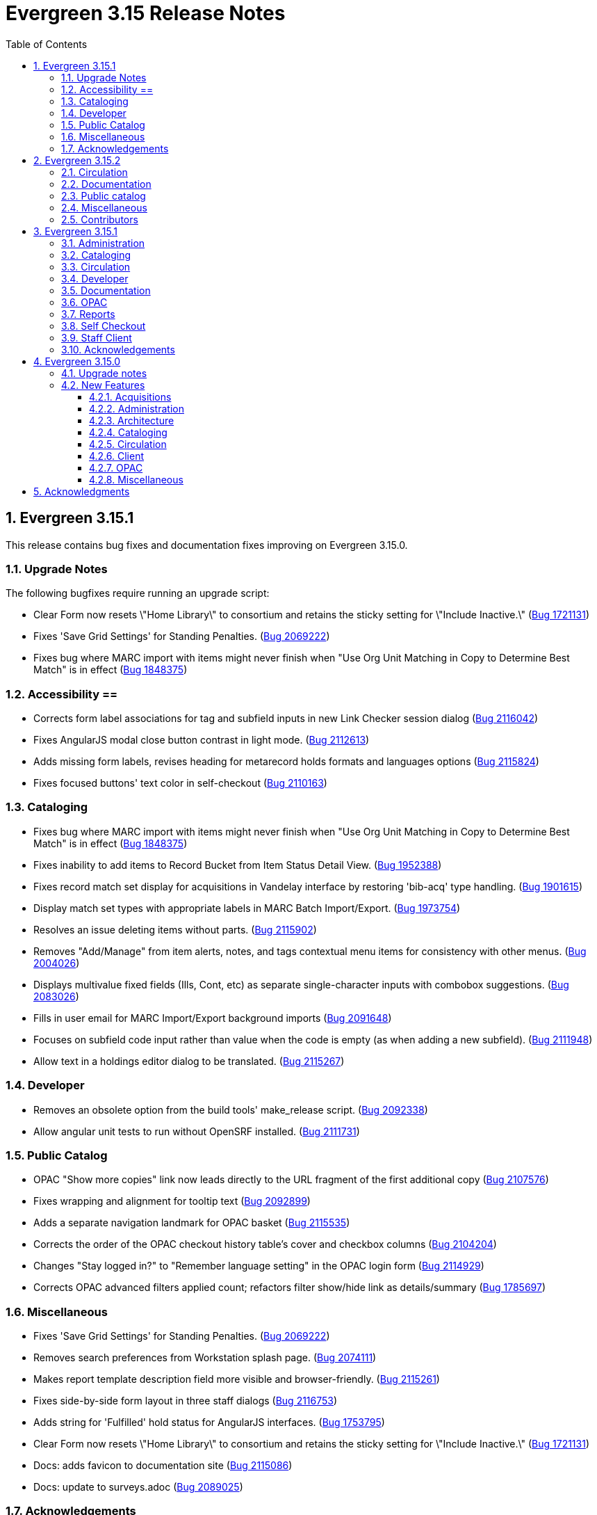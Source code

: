 = Evergreen 3.15 Release Notes =
:toc:
:numbered:
:toclevels: 3

== Evergreen 3.15.1 ==

This release contains bug fixes and documentation fixes improving on Evergreen 3.15.0.

=== Upgrade Notes ===

The following bugfixes require running an upgrade script:

* Clear Form now resets \"Home Library\" to consortium and retains the sticky setting for \"Include Inactive.\" (https://bugs.launchpad.net/evergreen/+bug/1721131[Bug 1721131])
* Fixes 'Save Grid Settings' for Standing Penalties. (https://bugs.launchpad.net/evergreen/+bug/2069222[Bug 2069222])
* Fixes bug where MARC import with items might never finish when "Use Org Unit Matching in Copy to Determine Best Match" is in effect (https://bugs.launchpad.net/evergreen/+bug/1848375[Bug 1848375])

=== Accessibility ==

* Corrects form label associations for tag and subfield inputs in new Link Checker session dialog (https://bugs.launchpad.net/evergreen/+bug/2116042[Bug 2116042])
* Fixes AngularJS modal close button contrast in light mode. (https://bugs.launchpad.net/evergreen/+bug/2112613[Bug 2112613])
* Adds missing form labels, revises heading for metarecord holds formats and languages options (https://bugs.launchpad.net/evergreen/+bug/2115824[Bug 2115824])
* Fixes focused buttons' text color in self-checkout (https://bugs.launchpad.net/evergreen/+bug/2110163[Bug 2110163])

=== Cataloging ===

* Fixes bug where MARC import with items might never finish when "Use Org Unit Matching in Copy to Determine Best Match" is in effect (https://bugs.launchpad.net/evergreen/+bug/1848375[Bug 1848375])
* Fixes inability to add items to Record Bucket from Item Status Detail View. (https://bugs.launchpad.net/evergreen/+bug/1952388[Bug 1952388])
* Fixes record match set display for acquisitions in Vandelay interface by restoring 'bib-acq' type handling. (https://bugs.launchpad.net/evergreen/+bug/1901615[Bug 1901615])
* Display match set types with appropriate labels in MARC Batch Import/Export. (https://bugs.launchpad.net/evergreen/+bug/1973754[Bug 1973754])
* Resolves an issue deleting items without parts. (https://bugs.launchpad.net/evergreen/+bug/2115902[Bug 2115902])
* Removes "Add/Manage" from item alerts, notes, and tags contextual menu items for consistency with other menus. (https://bugs.launchpad.net/evergreen/+bug/2004026[Bug 2004026])
* Displays multivalue fixed fields (Ills, Cont, etc) as separate single-character inputs with combobox suggestions. (https://bugs.launchpad.net/evergreen/+bug/2083026[Bug 2083026])
* Fills in user email for MARC Import/Export background imports (https://bugs.launchpad.net/evergreen/+bug/2091648[Bug 2091648])
* Focuses on subfield code input rather than value when the code is empty (as when adding a new subfield). (https://bugs.launchpad.net/evergreen/+bug/2111948[Bug 2111948])
* Allow text in a holdings editor dialog to be translated. (https://bugs.launchpad.net/evergreen/+bug/2115267[Bug 2115267])


=== Developer ===

* Removes an obsolete option from the build tools' make_release script. (https://bugs.launchpad.net/evergreen/+bug/2092338[Bug 2092338])
* Allow angular unit tests to run without OpenSRF installed. (https://bugs.launchpad.net/evergreen/+bug/2111731[Bug 2111731])


=== Public Catalog ===

* OPAC "Show more copies" link now leads directly to the URL fragment of the first additional copy (https://bugs.launchpad.net/evergreen/+bug/2107576[Bug 2107576])
* Fixes wrapping and alignment for tooltip text (https://bugs.launchpad.net/evergreen/+bug/2092899[Bug 2092899])
* Adds a separate navigation landmark for OPAC basket (https://bugs.launchpad.net/evergreen/+bug/2115535[Bug 2115535])
* Corrects the order of the OPAC checkout history table's cover and checkbox columns (https://bugs.launchpad.net/evergreen/+bug/2104204[Bug 2104204])
* Changes "Stay logged in?" to "Remember language setting" in the OPAC login form (https://bugs.launchpad.net/evergreen/+bug/2114929[Bug 2114929])
* Corrects OPAC advanced filters applied count; refactors filter show/hide link as details/summary (https://bugs.launchpad.net/evergreen/+bug/1785697[Bug 1785697])


=== Miscellaneous === 

* Fixes 'Save Grid Settings' for Standing Penalties. (https://bugs.launchpad.net/evergreen/+bug/2069222[Bug 2069222])
* Removes search preferences from Workstation splash page. (https://bugs.launchpad.net/evergreen/+bug/2074111[Bug 2074111])
* Makes report template description field more visible and browser-friendly. (https://bugs.launchpad.net/evergreen/+bug/2115261[Bug 2115261])
* Fixes side-by-side form layout in three staff dialogs (https://bugs.launchpad.net/evergreen/+bug/2116753[Bug 2116753])
* Adds string for 'Fulfilled' hold status for AngularJS interfaces. (https://bugs.launchpad.net/evergreen/+bug/1753795[Bug 1753795])
* Clear Form now resets \"Home Library\" to consortium and retains the sticky setting for \"Include Inactive.\" (https://bugs.launchpad.net/evergreen/+bug/1721131[Bug 1721131])
* Docs: adds favicon to documentation site (https://bugs.launchpad.net/evergreen/+bug/2115086[Bug 2115086])
* Docs: update to surveys.adoc (https://bugs.launchpad.net/evergreen/+bug/2089025[Bug 2089025])

=== Acknowledgements ===

We would like to thank the following individuals who contributed code, testing, documentation, and patches to the 3.15.3 point release of Evergreen:

* Andrea Buntz Neiman
* Blake Graham-Henderson
* Dan Briem
* Dan Guarracino
* Elizabeth Davis
* Galen Charlton
* Garry Collum
* Gina Monti
* Ian Skelskey
* Jane Sandberg
* Jason Boyer
* Jason Stephenson
* Jeff Davis
* Jennifer Pringle
* John Amundson
* Josh Stompro
* Martha Driscoll
* Michele Morgan
* Mike Rylander
* Ruth Frasur Davis
* Sarah Cruz
* Shula Link
* Stephanie Leary
* Steven Mayo
* Susan Morrison
* Tara Kunesh
* Terran McCanna

The following organizations sponsored development in the 3.15.3 release of Evergreen:

* BC Libraries Cooperative


== Evergreen 3.15.2 ==

=== Circulation ===

* Fix multiple issues with checking out pre-cat items (https://bugs.launchpad.net/bugs/2112185[Bug 2112185]) and (https://bugs.launchpad.net/evergreen/+bug/2113754[Bug 2113754])
* Fixes broken print button below the patron holds grid. (https://bugs.launchpad.net/evergreen/+bug/2110746[Bug 2110746])
* Fix typo in experimental circulation interface. (https://bugs.launchpad.net/evergreen/+bug/2088295[Bug 2088295])

=== Documentation ===

* Permission list documentation more in line with current permissions in Evergreen's database. (https://bugs.launchpad.net/evergreen/+bug/2111611[Bug 2111611])


=== Public catalog ===

* Fixes a typo in the Bootstrap OPAC credit card payment confirmation screen. (https://bugs.launchpad.net/evergreen/+bug/2090940[Bug 2090940])


=== Miscellaneous ===

* Make oils_xpath_string more flexible WRT XPath functions. (https://bugs.launchpad.net/evergreen/+bug/2112412[Bug 2112412])
* Fixes 'Save Grid Settings' on MARC Coded Value Maps grid. (https://bugs.launchpad.net/evergreen/+bug/1927510[Bug 1927510])

=== Contributors ===

* Carol Witt
* Dan Briem
* Gina Monti
* Jane Sandberg
* Jason Stephenson
* Mike Rylander
* Ruth Frasur Davis
* Shula Link
* Stephanie Leary
* Terran McCanna
* blake
* spmorrison

== Evergreen 3.15.1 ==

This release contains bug fixes and documentation fixes improving on Evergreen 3.15.0.

=== Administration ===

* Fix spacing on Shelving Location Order interface. (https://bugs.launchpad.net/evergreen/+bug/2103535[Bug 2103535])


=== Cataloging ===


* Changes holdings view sort order to push sublibrary nodes below call number nodes. (https://bugs.launchpad.net/evergreen/+bug/2102217[Bug 2102217])
* Fixes color of Holdings View rows when selected. (https://bugs.launchpad.net/evergreen/+bug/2098718[Bug 2098718])

=== Circulation ===

* Filters out unholdable parts from part hold list. (https://bugs.launchpad.net/evergreen/+bug/1911063[Bug 1911063])
* Corrects the circ billing grid background color for selected rows with overdue and lost items. (https://bugs.launchpad.net/evergreen/+bug/2092293[Bug 2092293])

=== Developer ===

* Run Perl Unit Tests automatically. (https://bugs.launchpad.net/evergreen/+bug/2089184[Bug 2089184])

=== Documentation ===

* Updates to "org unit" terminology on several docs pages based on Vale reports.
* Updates to Clone as New Address docs. (https://bugs.launchpad.net/evergreen/+bug/2078341[Bug 2078341])
* Updates to Closed Dates Editor docs. (https://bugs.launchpad.net/evergreen/+bug/2063846[Bug 2063846])


=== OPAC ===

* Disables the Pay Selected Charges button when none are selected. (https://bugs.launchpad.net/evergreen/+bug/2080899[Bug 2080899])
* Makes patron self-registration aware of org unit tree. (https://bugs.launchpad.net/evergreen/+bug/1890629[Bug 1890629])
* Adds label to "Allow others to use my account" name input (https://bugs.launchpad.net/evergreen/+bug/2078713[Bug 2078713])
* Aligns OPAC course search layout with advanced search form (https://bugs.launchpad.net/evergreen/+bug/2096790[Bug 2096790])
* Fixes broken author links when additional subfields exist in the MARC record. (https://bugs.launchpad.net/evergreen/+bug/2107209[Bug 2107209])

=== Reports ===

* Fixes report table alias calculation for joins (https://bugs.launchpad.net/evergreen/+bug/2092695[Bug 2092695])


=== Self Checkout ===

* Respect browser default font size for self checkout (https://bugs.launchpad.net/evergreen/+bug/2109643[Bug 2109643])
* Adjusts self-check links to accommodate use by remotely managed ChromeOS kiosks. (https://bugs.launchpad.net/evergreen/+bug/2104272[Bug 2104272])


=== Staff Client ===

* Offsets the focus outline on primary buttons in AngularJS (https://bugs.launchpad.net/evergreen/+bug/1819068[Bug 1819068])
* Fixes checkbox border contrast and missing check marks (https://bugs.launchpad.net/evergreen/+bug/2099938[Bug 2099938])
* Adds a missing button type attribute to satisfy lint rules (https://bugs.launchpad.net/evergreen/+bug/2111283[Bug 2111283])
* Restores ability to dismiss toasts by clicking 'X' button (https://bugs.launchpad.net/evergreen/+bug/2107116[Bug 2107116])
* Fixes the H2 green color for staff screens in light mode (https://bugs.launchpad.net/evergreen/+bug/2109745[Bug 2109745])
* Fixes display and accessibility bugs in Retrieve Bib by ID/TCN form (https://bugs.launchpad.net/evergreen/+bug/2037689[Bug 2037689])
* Adds a backup script changing color mode from local storage to the heads
of Angular and AngularJS. (https://bugs.launchpad.net/evergreen/+bug/2080887[Bug 2080887])

=== Acknowledgements ===

We would like to thank the following individuals who contributed code, testing, documentation, and patches to the 3.15.1 point release of Evergreen:

* Andrea Buntz Neiman
* Bill Erickson
* Blake Graham-Henderson
* Brian Kennedy
* Christine Morgan
* Dan Briem
* Dan Guarracino
* Elizabeth Davis
* Eva Cerniňáková
* Galen Charlton
* Gina Monti
* Jane Sandberg
* Jason Etheridge
* Jason Stephenson
* Jennifer Pringle
* John Amundson
* Lindsay Stratton
* Llewellyn Marshall
* Martha Driscoll
* Mary Llewellyn
* Michele Morgan
* Mike Rylander
* Ruth Frasur Davis
* Stephanie Leary
* Steven Mayo
* Susan Morrison
* Terran McCanna
* Tiffany Little











== Evergreen 3.15.0 ==

=== Upgrade notes ===

This release includes an import fix to values in the Coded Value Map 
table. Please refer to the "FIX DB Table config.coded_value_map"
section further down for important information on whether you need
to apply the fix and how to do so.

=== New Features ===

:leveloffset: +3


= Acquisitions =


== EDI Attribute Added for Enumerating Lineitems Sequentially ==

Historically, Evergreen's EDI output has used the internal lineitem ID as the
line sequence number in LIN lines.  Some vendors (e.g. ULS) would prefer LIN to
use a sequentially assigned number instead.  A new EDI attribute, "Lineitems
Are Enumerated Sequentially," has been added to support that.  See
https://bugs.launchpad.net/evergreen/+bug/1949243[Bug 1949243] for further
discussion.




= Administration =

== IMPORTANT: FIX DB Table config.coded_value_map ==

If your Evergreen database pre-dates version 3.13 and you have executed the DB upgrade (1416) which was included in the Evergreen upgrade files:

* `Open-ILS/src/sql/Pg/version-upgrade/3.12.3-3.13.0-upgrade-db.sql`
* `Open-ILS/src/sql/Pg/version-upgrade/1416.data.updated_marc_tag_tables.sql`

As described in https://bugs.launchpad.net/evergreen/+bug/2073561[Bug 2073561]

You have two options:

. Use the provided fix SQL script to reset the tables to stock
. Use a backup database that you may have pre-3.13 upgrade, and restore these two tables:
.. `config.coded_value_map`
.. `config.composite_attr_entry_definition`

NOTE: You might prefer option 2 if you have customized the coded_value_map for new/different OPAC Icon/Search Formats.

=== Option 1: Reset the tables to stock

You will need to manually run the provided SQL file:

IMPORTANT: Open-ILS/src/sql/Pg/LP2073561.fix.coded.value.map-post_3.13_upgrade.sql

Example:

[source,bash]
----
psql evergreen < Open-ILS/src/sql/Pg/LP2073561.fix.coded.value.map-post_3.13_upgrade.sql
----

You may need additional options for the psql command depending on your environment.

=== Option 2: Restore from backup

. From the old copy of your database, pre-dating an upgrade to 3.13
+
[source,bash]
----
pg_dump evergreen --data-only --schema config \
--table config.coded_value_map \
--table config.composite_attr_entry_definition \
> ccvm_restore.sql
----
+
. Copy `ccvm_restore.sql` to an accessible location on your production database
+
[source,bash]
----
psql evergreen -c "truncate config.coded_value_map CASCADE;"
psql evergreen < ccvm_restore.sql
----

You may need additional options for the psql and pg_dump commands
depending on your environment.

WARNING: We highly recommend testing these steps on a non-production database!


NOTE: If your Evergreen database started on version 3.13 and above, then you may ignore these instructions.

== OpenAPI server for Evergreen 

Adds a new, OpenAPI-compliant RESTful API suite for Evergreen, including a set of basic endpoints and several tools for configuring new endpoints depending on the needs of third party developers.

This is an initial release of the foundation and infrastructure to support early adoption, providing a starting point to encourage further testing and integration. Additional API functionality will be included in a future release.

Extensive documentation, examples, and a full list of endpoints are available in the  https://docs.evergreen-ils.org/docs/3.15/integrations/restful_api.html[Evergreen Community Documentation].

(https://bugs.launchpad.net/evergreen/+bug/2067414[Bug 2067414])


== Add payment type to OPAC printed payment receipt Action Trigger definition ==

Adds correct payment type to the money.payment_receipt.print action trigger template, replacing the hard-coded "Credit Card".

An upgrade script is include which updates the money.payment_receipt.print action trigger template if it has not been altered from stock.

https://bugs.launchpad.net/evergreen/+bug/1988085[Bug 1988085]


== Reporter Lock File Improvements ==

Changes in the location, name, and handling of the reporter's
(`clark-kent.pl`) lockfile may require adjustments in local management
scripts.

The lockfile's default location has been moved from
`/tmp/reporter-LOCK` to `LOCALSTATEDIR/run/reporter.pid`,
`/openils/var/run/reporter.pid` in a default configuration.  This
change allows it to fit in better with other Evergeen utilities that
use a similar location and name for their runtime files: SIPServer,
the MARC stream importer, etc.

If run as a daemon, the reporter now deletes the lockfile when the
main process exits.  This is not only good disk hygiene; the user or
administrator no longer has to manually delete the lockfile before
starting a new instance of the reporter.

Sites with scripts to start and stop the reporter may wish to review
them to determine if this update requires any changes to their
processes.

https://bugs.launchpad.net/evergreen/+bug/2098995[Bug 2098995]


== Global Long-Lived Cache Clearing for Staff Client ==

A new global flag (`staff.client_cache_key`) has been added that allows
administrators to clear certain long-lived cache values from all staff clients
at next login by simply changing the value. Currently only the MARC Tag Tables
used by the bibliographic and authority record editors are cleared, but the
list of localStorage items cleared may be expanded in future. This key is
simply an opaque string - no special format is required - changing the value in
any way will trigger a wave of cache clearing.

https://bugs.launchpad.net/evergreen/+bug/2084181[Bug 2084181]

= Architecture =


== Evergreen Supports PostgreSQL 17 ==

PostgreSQL 17 can be installed along with Evergreen using the normal
prerequisite installation process.

https://bugs.launchpad.net/evergreen/+bug/2083856[Bug 2083856]

= Cataloging =

== Item Alerts, Notes, Tags, and Templates Rework ==

This reimplements the holdings editor and includes several bugfixes for item alerts, notes, and tags. This work also reimplements the holdings template editor in Angular. 


== Batch Edit Parts in the Holdings Editor ==

The holdings editor now has an option to batch edit bibliographic parts.

https://bugs.launchpad.net/evergreen/+bug/1769988[Bug 1769988]


= Circulation =

== Visibilty of Fields in Patron Registration/Edit ==

Enhances the ability to control display of Required, Suggested and All fields on the Patron Registration/Edit Screen.

Given a field with three library settings, .show, .suggest, .require:

.show = FALSE hides the field
.show = TRUE displays the field in All, Suggested, Required (field is not required)
.suggest = TRUE displays the field in All, Suggested
.require = TRUE displays the field in All, Suggested, Required (field is required)

.show, .suggest, .require UNSET displays the field in All, but not Suggested or Required

https://bugs.launchpad.net/evergreen/+bug/1815950[Bug 1815950]

= Client =


== Table Density Setting ==

Evergreen staff users can now set their preferred density for
grids throughout the client.  The three options are: compact
(not much whitespace), Standard, and Wide (more whitespace).

To select a setting:

. Go to Administration -> Workstation.
. Select a value from the "Table Density" dropdown.
. Log out of the staff client and log back in to load the newly
  selected density setting.

https://bugs.launchpad.net/evergreen/+bug/2087979[Bug 2087979]

= OPAC =


== Eresource link click tracking ==

This version of Evergreen introduces the ability
to track user clicks on eresources in the public
catalog.

This feature provides usage data on eresources in
the catalog.  One potential use for this feature
is to provide the equivalent of circulation
statistics for online course materials.

Data can be accessed via the Evergreen reporter.

https://bugs.launchpad.net/evergreen/+bug/1895695[Bug 1895695]

=== Data collection

This feature does not collect any personally
identifiable data about the user who clicks
on the link.  The pieces of data that are
collected are:

* The URL clicked
* The time it was clicked
* The bibliographic record that contains the
URL.
* The ID, name, and number of any courses
that use the bibliographic record.

=== Enabling the feature

The new tables can grow forever, so before
enabling this feature:

* Ensure that you are monitoring disk space on
the server(s) that house your postgres database.
* Decide on a retention period for click data,
and set up the provided
``delete_old_eresource_link_clicks``
script to delete old data regularly.

To enable this feature:

. Set the
``opac.eresources.link_click_tracking``
global flag to true.
. Restart memcached and apache HTTP server.


=== Accuracy

Statistics from this feature are collected
on a best efforts basis, and have certain
limitations when it comes to accuracy:

* It does
not provide any guarantees against somebody
deliberately inflating the statistics of a
particular link, either through repeated network
calls or repeatedly clicking on a link they don't
actually intend to read.
* Clicks from certain very old, unsupported browsers
(notable Microsoft Internet Explorer) will
not be counted.
* Major bots are excluded, but uncommon bots and
bots that set a misleading User Agent header are
included unless they are blocked at the web server
or load balancer level.



== Library Group Item Counts in catalog

When a user selects a library group in the catalog (either the
public catalog or the staff catalog), the catalog now displays
the number of items held and available in that group.  This
information supplements the existing holding statements
available in the catalog.

If you have customized any of the following files, you will need
to update them to see the library group item counts.

* `opac/parts/misc_util.tt2`
* `opac/parts/record/copy_counts.tt2`
* `opac/parts/result/copy_counts.tt2`

https://bugs.launchpad.net/evergreen/+bug/2019430[Bug 2019430]

== Move the OPAC alert banner to a library setting ==

Moves the Bootstrap OPAC maintenance message alert banner from the config.tt2 file to a trio of new library settings.

. OPAC Alert Banner: Display (true / false)
. OPAC Alert Banner: Text (the message that will appear)
. OPAC Alert Banner: Type (success, info, warning, danger)

The alert banner types utilize the existing CSS to determine the color scheme.

https://bugs.launchpad.net/evergreen/+bug/1903873[Bug 1903873]

== Move Google Analytics configuration to library settings ==

Moves the Google Analytics configuration from the config.tt2 file
in the Bootstrap OPAC to two new library settings.

. Google Analytics: Enable (true/false)
. Google Analytics: Code (Analytics account code)

https://bugs.launchpad.net/evergreen/+bug/1906699[Bug 1906699]

= Miscellaneous =


* Remove deprecated method `open-ils.serial.bib.summary_statements`. As an upgrade note, any site that is still keeping the legacy JSPAC running will experience more degradation of its functionality (https://bugs.launchpad.net/evergreen/+bug/2044628[Bug 2044628]).
* Fix installation issue in docker containers.
* Use opensrf chunk/bundle in additional areas of Evergreen (https://bugs.launchpad.net/evergreen/+bug/1710293[Bug 1710293])
* Removes undefined author links in catalog search results (https://bugs.launchpad.net/evergreen/+bug/2081317[Bug 2081317])
* Developers no longer get an error message while checking how much of Evergreen's staff client code is covered by automated tests (https://bugs.launchpad.net/evergreen/+bug/2062944[Bug 2062944])
* Add automated tests and developer documentation for search visibility. (https://bugs.launchpad.net/evergreen/+bug/2067191[Bug 2067191])
* [Developer] Have Git enforce consistent line endings on Perl and AsciiDoc files. (https://bugs.launchpad.net/evergreen/+bug/2089390[Bug 2089390])
* Remove deprecated `open-ils.storage.id_list.biblio.record_entry.search.isbn` and `open-ils.storage.id_list.biblio.record_entry.search.issn` methods. (https://bugs.launchpad.net/evergreen/+bug/2067211[Bug 2067211])
* Remove outdated code from the build process. (https://bugs.launchpad.net/evergreen/+bug/2073532[Bug 2073532])
* Update booking module documentation with new visuals for better usability.
* Correct error message in the `actor.create_salt` database function (https://bugs.launchpad.net/evergreen/+bug/2093010[Bug 2093010])
* Include status and location in marc_export when determining item visibility in the 852 MARC tag. (https://bugs.launchpad.net/evergreen/+bug/2056343[Bug 2056343])
* Fixes typo in AngularJS Booking > Pick Up Reservation (https://bugs.launchpad.net/evergreen/+bug/2095190[Bug 2095190])
* Remove noise from the browser developer console. (https://bugs.launchpad.net/evergreen/+bug/2095026[Bug 2095026])
* Removes the Z39.50 search source autosave to match the previous version of the interface. (https://bugs.launchpad.net/evergreen/+bug/2094284[Bug 2094284])
* Adds owning and item circulating libraries to hold grids. (https://bugs.launchpad.net/evergreen/+bug/1851721[Bug 1851721])
* Refactor booking module documentation for clarity and updated visuals
* Fixes Angular Reports duplicating share/unshare buttons. (https://bugs.launchpad.net/evergreen/+bug/2081883[Bug 2081883])
* MARC rich editor special characters map feature (https://bugs.launchpad.net/evergreen/+bug/1555766[Bug 1555766])
* Corrects auto-logout popup button text (https://bugs.launchpad.net/evergreen/+bug/2093903[Bug 2093903])
* Adds workstation setting for Monograph Parts grid preferences (https://bugs.launchpad.net/evergreen/+bug/1975852[Bug 1975852])
* Place holds can retrieve recent patrons. (https://bugs.launchpad.net/evergreen/+bug/2009725[Bug 2009725])
* Fixes whitespace issue with empty list descriptions in the patron's lists in their OPAC account. (https://bugs.launchpad.net/evergreen/+bug/2088180[Bug 2088180])
* Fix Text/SMS Carrier label type in the Modify Holds dialog box. (https://bugs.launchpad.net/evergreen/+bug/2091111[Bug 2091111])
* Creates new UPDATE_TOP_OF_QUEUE permission for setting a hold to the top of the queue. (https://bugs.launchpad.net/evergreen/+bug/1949392[Bug 1949392])
* Fix borders, wrapped button text in org unit settings grid (https://bugs.launchpad.net/evergreen/+bug/2083725[Bug 2083725])
* Adds an Email Receipt option for patrons when paying by credit card (https://bugs.launchpad.net/evergreen/+bug/1988085[Bug 1988085])
* Fixes incorrect calculation of the line-item level cost and amount paid that can occur when creating an invoice from a purchase order or a line item. (https://bugs.launchpad.net/evergreen/+bug/2097049[Bug 2097049])
* Fixes typo in bibliographic record source in IDL. (https://bugs.launchpad.net/evergreen/+bug/2086227[Bug 2086227])
* Patron barcode file uploads in the User Bucket's Pending User(s) list are now able to retrieve patrons whose barcode value contains embedded spaces. (https://bugs.launchpad.net/evergreen/+bug/2087873[Bug 2087873])
* Add class name @Input to org unit selector component. (https://bugs.launchpad.net/evergreen/+bug/2083725[Bug 2083725])
* PCRUD queries for copies can now flesh the open circulation. (https://bugs.launchpad.net/evergreen/+bug/2084694[Bug 2084694])
* Fix a bug in calculating item counts within a library group. (https://bugs.launchpad.net/evergreen/+bug/2093846[Bug 2093846])
* Add workstation setting for Angular grid UI whitespace (https://bugs.launchpad.net/evergreen/+bug/2087979[Bug 2087979])
* Remove outdated dojo dependency from the OPAC shelving location selector. Fix OPAC shelving location selector when user chooses a shelving location group. Makes sure checkboxes are still checked on Refine My Original Search.  (https://bugs.launchpad.net/evergreen/+bug/2060351[Bug 2060351])
* Prevent hold reset entries from blocking hold aging and and user merges and purges (https://bugs.launchpad.net/evergreen/+bug/2097622[Bug 2097622])
* Fix an issue that caused MARC editor interface to change unexpectedly when a record is saved. (https://bugs.launchpad.net/evergreen/+bug/2093128[Bug 2093128])
* Improve and reorganize action triggers documentation in admin module
* Add a signal handler to the reporter to log the signal and exit. (https://bugs.launchpad.net/evergreen/+bug/2098994[Bug 2098994])
* Fix inconsistent display of name fields in offline patron registration (https://bugs.launchpad.net/evergreen/+bug/2096865[Bug 2096865])
* Restores the ability to select charges for payment in the OPAC. (https://bugs.launchpad.net/evergreen/+bug/2090958[Bug 2090958])
* Fixes blank user setting handling in Angular staff catalog place holds. (https://bugs.launchpad.net/evergreen/+bug/2073896[Bug 2073896])
* Fix EDI output by adding a field to the FTX line. (https://bugs.launchpad.net/evergreen/+bug/1949243[Bug 1949243])
* Fixes undo/redo in MARC rich editor fixed fields and LDR. (https://bugs.launchpad.net/evergreen/+bug/2084929[Bug 2084929])
* Sets user email as default for report output email option (https://bugs.launchpad.net/evergreen/+bug/2088096[Bug 2088096])
* Retro-fixing `config.coded_value_map` (https://bugs.launchpad.net/evergreen/+bug/2073561[Bug 2073561])
* Allows basic HTML in OPAC alert banner. (https://bugs.launchpad.net/evergreen/+bug/2103646[Bug 2103646])
* Fixes inputBlurred() console error for MARC fixed fields (https://bugs.launchpad.net/evergreen/+bug/2084929[Bug 2084929])
* Fixes blank screen when logging in after timeout. (https://bugs.launchpad.net/evergreen/+bug/2100807[Bug 2100807])
* A new `opensrf.xml` config file option, `honor_secondary_groups`, allows secondary group membership to add MFA configuration to a user, in addition to the main profile group. This option defaults to "false", i.e., secondary permission groups are not considered. If the option is turned on, if any permission group associated with the user, including the profile, requires MFA, MFA will be required of the user. (https://bugs.launchpad.net/evergreen/+bug/2080572[Bug 2080572])
* Allows staff portal entry links to open new tabs; styling for links that open in new tabs. Adds workstation setting for opening links in new tabs. (https://bugs.launchpad.net/evergreen/+bug/2015351[Bug 2015351])
* Clarify what the "name" label in create PO form refers to (https://bugs.launchpad.net/evergreen/+bug/2018839[Bug 2018839])
* Fix a bug that caused empty search results in the OPAC after changes were made to the organizational unit tree and the autogen script had not yet been run. (https://bugs.launchpad.net/evergreen/+bug/2103630[Bug 2103630])
* Added a commit message template to the repository to improve the developer experience.  To use the template, run the following command from the root of your Evergreen repository: `git config commit.template commit-template`. (https://bugs.launchpad.net/evergreen/+bug/2051946[Bug 2051946])
* Fixes a bug where re-applying a shelving location group filter to the pull list fails. (https://bugs.launchpad.net/evergreen/+bug/2098011[Bug 2098011])
* Sets focus on the first interactive element in dialog body (https://bugs.launchpad.net/evergreen/+bug/1947868[Bug 1947868])
* Updates MARC Import/Export tab styles to match other tabs (https://bugs.launchpad.net/evergreen/+bug/2102735[Bug 2102735])
* Allows multiple toast messages to appear at once. (https://bugs.launchpad.net/evergreen/+bug/2103619[Bug 2103619])
* Prevents blocked accounts from checking out Precats. (https://bugs.launchpad.net/evergreen/+bug/2098898[Bug 2098898])
* Allow right-click anywhere in grid cells in Chrome (https://bugs.launchpad.net/evergreen/+bug/2080373[Bug 2080373])
* Right-click menu support for grid utility columns (https://bugs.launchpad.net/evergreen/+bug/2080373[Bug 2080373])
* Fixes an issue where menu icons appear on printouts. (https://bugs.launchpad.net/evergreen/+bug/2092226[Bug 2092226])
* Reduce remote connections in EDI file retrieval by connecting only once per account. (https://bugs.launchpad.net/evergreen/+bug/1836908[Bug 1836908])
* Show template documentation URLs in reports template grids (https://bugs.launchpad.net/evergreen/+bug/2090873[Bug 2090873])
* Fixes erroneous overdue indication for hourly checkouts. (https://bugs.launchpad.net/evergreen/+bug/1951024[Bug 1951024])
* Add a default value for max_backlog_queue to opensrf.xml (https://bugs.launchpad.net/evergreen/+bug/2097140[Bug 2097140])
* Do not show open_in_new icon on links containing images (https://bugs.launchpad.net/evergreen/+bug/2106057[Bug 2106057])
* Form labels and keyboard support for patron survey answers (https://bugs.launchpad.net/evergreen/+bug/2040183[Bug 2040183])
* Scroll focused combobox option into view on arrow up/down (https://bugs.launchpad.net/evergreen/+bug/2085844[Bug 2085844])
* Replicate combobox keyboard, focus features in org-select (https://bugs.launchpad.net/evergreen/+bug/2085844[Bug 2085844])
* Adds form labels and ARIA status roles to forms in dialogs (https://bugs.launchpad.net/evergreen/+bug/2103567[Bug 2103567])
* Add 'Overlay' to Z39.50 search results grid actions menu (https://bugs.launchpad.net/evergreen/+bug/2094843[Bug 2094843])
* Fixes a regression where the count of receivable items on acq invoices was always zero. (https://bugs.launchpad.net/evergreen/+bug/2094859[Bug 2094859])
* Avoid freetext error when reimporting MARC import queue (https://bugs.launchpad.net/evergreen/+bug/1940867[Bug 1940867])
* Right arrow in MARC subfield data no longer moves focus (https://bugs.launchpad.net/evergreen/+bug/2101886[Bug 2101886])
* Edit MARC subfield value in focused group with right or left arrow; do not focus on current group when tabbing into or out of subfield inputs (https://bugs.launchpad.net/evergreen/+bug/2101884[Bug 2101884])
* Prevents duplicate new MARC rows using Control + Arrow key (https://bugs.launchpad.net/evergreen/+bug/2095532[Bug 2095532])
* Opens the lead record after merging records from a bucket (https://bugs.launchpad.net/evergreen/+bug/2098712[Bug 2098712])
* Fixes an issue where freetext null displays in comboboxes. (https://bugs.launchpad.net/evergreen/+bug/2093840[Bug 2093840])
* Restores dropped line of code in OPAC alert banner. (https://bugs.launchpad.net/evergreen/+bug/2106414[Bug 2106414])
* Fixes light and dark mode support for Chrome on Windows 7. (https://bugs.launchpad.net/evergreen/+bug/2106666[Bug 2106666])

:leveloffset: 0


== Acknowledgments ==

The Evergreen project would like to acknowledge the following
organizations that commissioned developments in this release of
Evergreen:

* C/W MARS
* ECDI
* NOBLE
* PaILS

We would also like to thank the following individuals who contributed
code, translations, documentation, patches, and tests to this release of
Evergreen:

* a. bellenir
* Andrea Buntz Neiman
* Bill Erickson
* Blake Graham-Henderson
* Carol Witt
* Chris Sharp
* Christine Burns
* Christine Morgan
* Chrisy Schroth
* Dan Briem
* Dan Guarracino
* Elizabeth Davis
* Galen Charlton
* Garry Collum
* Gina Monti
* Ian Skelskey
* Jane Sandberg
* Jason Boyer
* Jason Etheridge
* Jason Stephenson
* Jeff Davis
* Jeff Godin
* Jennifer Pringle
* Jennifer Weston
* John Amundson
* Joni Paxton
* Josh Stompro
* Lindsay Stratton
* Llewellyn Marshall
* Mary Llewellyn
* Michele Morgan
* Mike Rylander
* Ruth Frasur Davis
* Scott Angel
* Shula Link
* Stephanie Leary
* Steven Callender
* Steven Mayo
* Susan Morrison
* Tara Kunesh
* Terran McCanna
* Tiffany Little

We also thank the following organizations whose employees contributed
patches:

* Bibliomation
* British Columbia Libraries Cooperative
* C/W MARS
* Equinox Open Library Initiative
* Evergreen Collaborative Development Initiative (ECDI)
* Georgia Public Library Service (GPLS)
* Greater Clarks Hill Regional Library
* Kenton County Public Library
* King County Library Systems
* Lake Agassiz Regional Library
* MOBIUS
* NC Cardinal
* OWWL
* North of Boston Library Exchange (NOBLE)
* PaILS
* Princeton University
* Traverse Area District Library
* Westchester Library System

We regret any omissions.  If a contributor has been inadvertently
missed, please open a bug at http://bugs.launchpad.net/evergreen/
with a correction.

